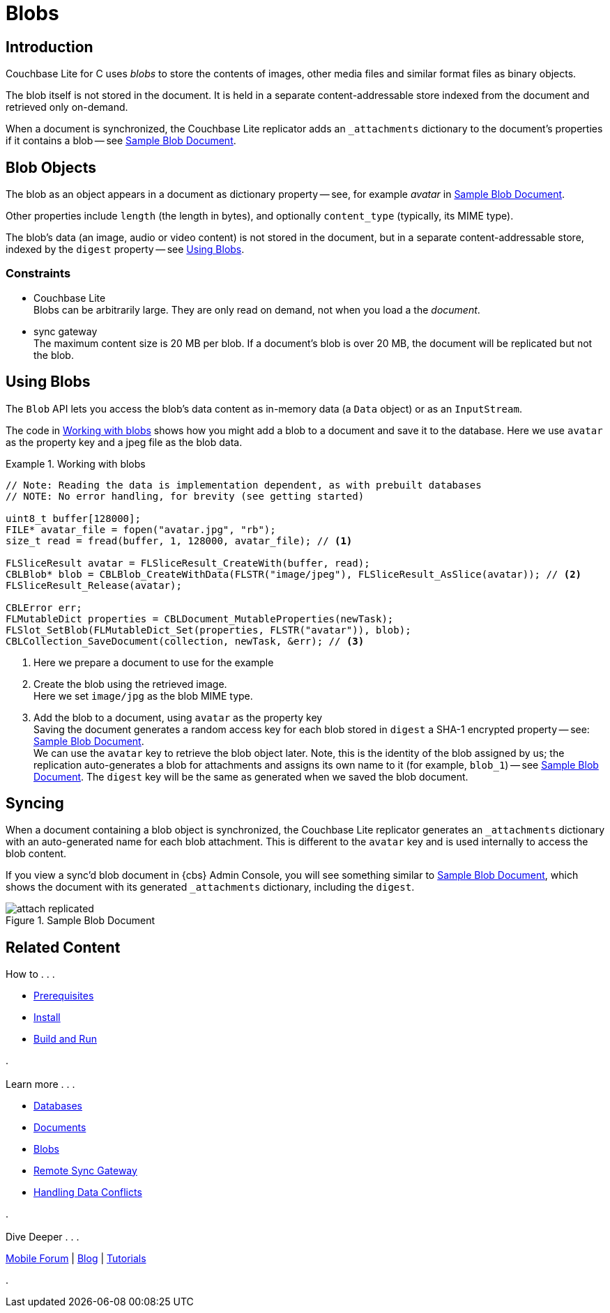 :docname: blob
:page-module: c
:page-relative-src-path: blob.adoc
:page-origin-url: https://github.com/couchbase/docs-couchbase-lite.git
:page-origin-start-path:
:page-origin-refname: antora-assembler-simplification
:page-origin-reftype: branch
:page-origin-refhash: (worktree)
[#c:blob:::]
= Blobs
:page-aliases: clang:blob.adoc
:page-role:
:description: Couchbase Lite database data model concepts - blobs


// :param-name: c
// :param-title: C
// :param-module: c

[discrete#c:blob:::introduction]
== Introduction

pass:q,a[Couchbase{nbsp}Lite] for C uses _blobs_ to store the contents of images, other media files and similar format files as binary objects.

The blob itself is not stored in the document.
It is held in a separate content-addressable store indexed from the document and retrieved only on-demand.

When a document is synchronized, the pass:q,a[Couchbase{nbsp}Lite] replicator adds an `_attachments` dictionary to the document's properties if it contains a blob -- see <<c:blob:::img-blob>>.


[discrete#c:blob:::blob-objects]
== Blob Objects

The blob as an object appears in a document as dictionary property -- see, for example _avatar_ in <<c:blob:::img-blob>>.

Other properties include `length` (the length in bytes), and optionally `content_type` (typically, its MIME type).

The blob's data (an image, audio or video content) is not stored in the document, but in a separate content-addressable store, indexed by the `digest` property -- see <<c:blob:::lbl-using>>.


[discrete#c:blob:::constraints]
=== Constraints

* pass:q,a[Couchbase{nbsp}Lite] +
Blobs can be arbitrarily large.
They are only read on demand, not when you load a the _document_.

* pass:q,a[sync{nbsp}gateway] +
The maximum content size is 20 MB per blob.
If a document's blob is over 20 MB, the document will be replicated but not the blob.


[discrete#c:blob:::lbl-using]
== Using Blobs

The `Blob` API lets you access the blob's data content as in-memory data (a `Data` object) or as an `InputStream`.

The code in <<c:blob:::ex-blob>> shows how you might add a blob to a document and save it to the database. Here we use `avatar` as the property key and a jpeg file as the blob data.

.Working with blobs
[#ex-blob]


[#c:blob:::ex-blob]
====


// Show Main Snippet
// include::c:example$code_snippets/main.cpp[tags="blob", indent=0]
[source, c]
----
// Note: Reading the data is implementation dependent, as with prebuilt databases
// NOTE: No error handling, for brevity (see getting started)

uint8_t buffer[128000];
FILE* avatar_file = fopen("avatar.jpg", "rb");
size_t read = fread(buffer, 1, 128000, avatar_file); // <.>

FLSliceResult avatar = FLSliceResult_CreateWith(buffer, read);
CBLBlob* blob = CBLBlob_CreateWithData(FLSTR("image/jpeg"), FLSliceResult_AsSlice(avatar)); // <.>
FLSliceResult_Release(avatar);

CBLError err;
FLMutableDict properties = CBLDocument_MutableProperties(newTask);
FLSlot_SetBlob(FLMutableDict_Set(properties, FLSTR("avatar")), blob);
CBLCollection_SaveDocument(collection, newTask, &err); // <.>

----


====

<.> Here we prepare a document to use for the example
<.> Create the blob using the retrieved image. +
 Here we set `image/jpg` as the blob MIME type.
<.> Add the blob to a document, using `avatar` as the property key +
Saving the document generates a random access key for each blob stored in `digest` a SHA-1 encrypted property -- see: <<c:blob:::img-blob>>. +
We can use the `avatar` key to retrieve the blob object later.
Note, this is the identity of the blob assigned by us; the replication auto-generates a blob for attachments and assigns its own name to it (for example, `blob_1`) -- see <<c:blob:::img-blob>>.
The `digest` key will be the same as generated when we saved the blob document.


[discrete#c:blob:::syncing]
== Syncing
When a document containing a blob object is synchronized, the pass:q,a[Couchbase{nbsp}Lite] replicator generates an `_attachments` dictionary with an auto-generated name for each blob attachment.
This is different to the `avatar` key and is used internally to access the blob content.

If you view a sync'd blob document in {cbs} Admin Console, you will see something similar to <<c:blob:::img-blob>>, which shows the document with its generated `_attachments` dictionary, including the `digest`.

.Sample Blob Document
[#c:blob:::img-blob]
image::couchbase-lite/current/_images/attach-replicated.png[]


[discrete#c:blob:::related-content]
== Related Content
++++
<div class="card-row three-column-row">
++++

[.column]
=== {empty}
.How to . . .
* xref:c:gs-prereqs.adoc[Prerequisites]
* xref:c:gs-install.adoc[Install]
* xref:c:gs-build.adoc[Build and Run]


.

[discrete.colum#c:blob:::-2n]
=== {empty}
.Learn more . . .
* xref:c:database.adoc[Databases]
* xref:c:document.adoc[Documents]
* xref:c:blob.adoc[Blobs]
* xref:c:replication.adoc[Remote Sync Gateway]
* xref:c:conflict.adoc[Handling Data Conflicts]

.


[discrete.colum#c:blob:::-3n]
=== {empty}
.Dive Deeper . . .
https://forums.couchbase.com/c/mobile/14[Mobile Forum] |
https://blog.couchbase.com/[Blog] |
https://docs.couchbase.com/tutorials/[Tutorials]

.


++++
</div>
++++


